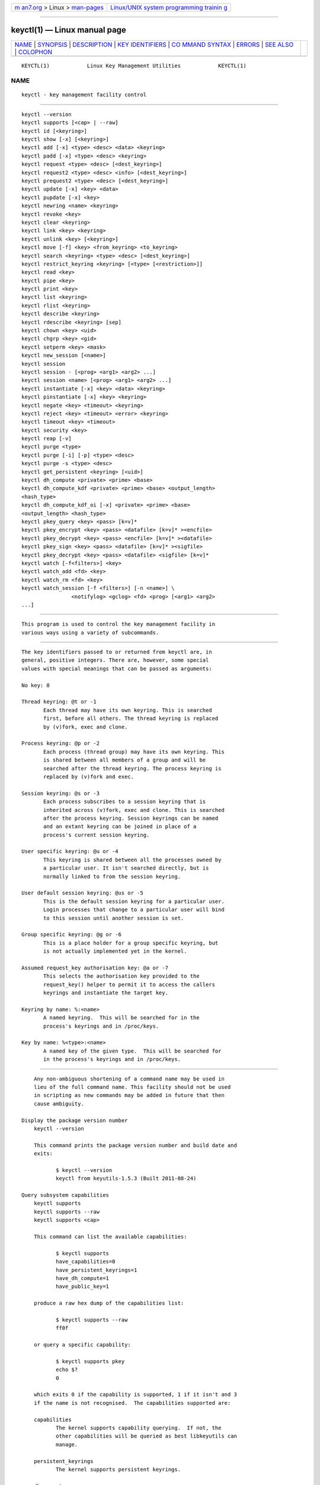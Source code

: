 .. container:: page-top

.. container:: nav-bar

   +----------------------------------+----------------------------------+
   | `m                               | `Linux/UNIX system programming   |
   | an7.org <../../../index.html>`__ | trainin                          |
   | > Linux >                        | g <http://man7.org/training/>`__ |
   | `man-pages <../index.html>`__    |                                  |
   +----------------------------------+----------------------------------+

--------------

keyctl(1) — Linux manual page
=============================

+-----------------------------------+-----------------------------------+
| `NAME <#NAME>`__ \|               |                                   |
| `SYNOPSIS <#SYNOPSIS>`__ \|       |                                   |
| `DESCRIPTION <#DESCRIPTION>`__ \| |                                   |
| `KEY                              |                                   |
| IDENTIFIERS <#KEY_IDENTIFIERS>`__ |                                   |
| \|                                |                                   |
| `CO                               |                                   |
| MMAND SYNTAX <#COMMAND_SYNTAX>`__ |                                   |
| \| `ERRORS <#ERRORS>`__ \|        |                                   |
| `SEE ALSO <#SEE_ALSO>`__ \|       |                                   |
| `COLOPHON <#COLOPHON>`__          |                                   |
+-----------------------------------+-----------------------------------+
| .. container:: man-search-box     |                                   |
+-----------------------------------+-----------------------------------+

::

   KEYCTL(1)            Linux Key Management Utilities            KEYCTL(1)

NAME
-------------------------------------------------

::

          keyctl - key management facility control


---------------------------------------------------------

::

          keyctl --version
          keyctl supports [<cap> | --raw]
          keyctl id [<keyring>]
          keyctl show [-x] [<keyring>]
          keyctl add [-x] <type> <desc> <data> <keyring>
          keyctl padd [-x] <type> <desc> <keyring>
          keyctl request <type> <desc> [<dest_keyring>]
          keyctl request2 <type> <desc> <info> [<dest_keyring>]
          keyctl prequest2 <type> <desc> [<dest_keyring>]
          keyctl update [-x] <key> <data>
          keyctl pupdate [-x] <key>
          keyctl newring <name> <keyring>
          keyctl revoke <key>
          keyctl clear <keyring>
          keyctl link <key> <keyring>
          keyctl unlink <key> [<keyring>]
          keyctl move [-f] <key> <from_keyring> <to_keyring>
          keyctl search <keyring> <type> <desc> [<dest_keyring>]
          keyctl restrict_keyring <keyring> [<type> [<restriction>]]
          keyctl read <key>
          keyctl pipe <key>
          keyctl print <key>
          keyctl list <keyring>
          keyctl rlist <keyring>
          keyctl describe <keyring>
          keyctl rdescribe <keyring> [sep]
          keyctl chown <key> <uid>
          keyctl chgrp <key> <gid>
          keyctl setperm <key> <mask>
          keyctl new_session [<name>]
          keyctl session
          keyctl session - [<prog> <arg1> <arg2> ...]
          keyctl session <name> [<prog> <arg1> <arg2> ...]
          keyctl instantiate [-x] <key> <data> <keyring>
          keyctl pinstantiate [-x] <key> <keyring>
          keyctl negate <key> <timeout> <keyring>
          keyctl reject <key> <timeout> <error> <keyring>
          keyctl timeout <key> <timeout>
          keyctl security <key>
          keyctl reap [-v]
          keyctl purge <type>
          keyctl purge [-i] [-p] <type> <desc>
          keyctl purge -s <type> <desc>
          keyctl get_persistent <keyring> [<uid>]
          keyctl dh_compute <private> <prime> <base>
          keyctl dh_compute_kdf <private> <prime> <base> <output_length>
          <hash_type>
          keyctl dh_compute_kdf_oi [-x] <private> <prime> <base>
          <output_length> <hash_type>
          keyctl pkey_query <key> <pass> [k=v]*
          keyctl pkey_encrypt <key> <pass> <datafile> [k=v]* ><encfile>
          keyctl pkey_decrypt <key> <pass> <encfile> [k=v]* ><datafile>
          keyctl pkey_sign <key> <pass> <datafile> [k=v]* ><sigfile>
          keyctl pkey_decrypt <key> <pass> <datafile> <sigfile> [k=v]*
          keyctl watch [-f<filters>] <key>
          keyctl watch_add <fd> <key>
          keyctl watch_rm <fd> <key>
          keyctl watch_session [-f <filters>] [-n <name>] \
                          <notifylog> <gclog> <fd> <prog> [<arg1> <arg2>
          ...]


---------------------------------------------------------------

::

          This program is used to control the key management facility in
          various ways using a variety of subcommands.


-----------------------------------------------------------------------

::

          The key identifiers passed to or returned from keyctl are, in
          general, positive integers. There are, however, some special
          values with special meanings that can be passed as arguments:

          No key: 0

          Thread keyring: @t or -1
                 Each thread may have its own keyring. This is searched
                 first, before all others. The thread keyring is replaced
                 by (v)fork, exec and clone.

          Process keyring: @p or -2
                 Each process (thread group) may have its own keyring. This
                 is shared between all members of a group and will be
                 searched after the thread keyring. The process keyring is
                 replaced by (v)fork and exec.

          Session keyring: @s or -3
                 Each process subscribes to a session keyring that is
                 inherited across (v)fork, exec and clone. This is searched
                 after the process keyring. Session keyrings can be named
                 and an extant keyring can be joined in place of a
                 process's current session keyring.

          User specific keyring: @u or -4
                 This keyring is shared between all the processes owned by
                 a particular user. It isn't searched directly, but is
                 normally linked to from the session keyring.

          User default session keyring: @us or -5
                 This is the default session keyring for a particular user.
                 Login processes that change to a particular user will bind
                 to this session until another session is set.

          Group specific keyring: @g or -6
                 This is a place holder for a group specific keyring, but
                 is not actually implemented yet in the kernel.

          Assumed request_key authorisation key: @a or -7
                 This selects the authorisation key provided to the
                 request_key() helper to permit it to access the callers
                 keyrings and instantiate the target key.

          Keyring by name: %:<name>
                 A named keyring.  This will be searched for in the
                 process's keyrings and in /proc/keys.

          Key by name: %<type>:<name>
                 A named key of the given type.  This will be searched for
                 in the process's keyrings and in /proc/keys.


---------------------------------------------------------------------

::

          Any non-ambiguous shortening of a command name may be used in
          lieu of the full command name. This facility should not be used
          in scripting as new commands may be added in future that then
          cause ambiguity.

      Display the package version number
          keyctl --version

          This command prints the package version number and build date and
          exits:

                 $ keyctl --version
                 keyctl from keyutils-1.5.3 (Built 2011-08-24)

      Query subsystem capabilities
          keyctl supports
          keyctl supports --raw
          keyctl supports <cap>

          This command can list the available capabilities:

                 $ keyctl supports
                 have_capabilities=0
                 have_persistent_keyrings=1
                 have_dh_compute=1
                 have_public_key=1

          produce a raw hex dump of the capabilities list:

                 $ keyctl supports --raw
                 ff0f

          or query a specific capability:

                 $ keyctl supports pkey
                 echo $?
                 0

          which exits 0 if the capability is supported, 1 if it isn't and 3
          if the name is not recognised.  The capabilities supported are:

          capabilities
                 The kernel supports capability querying.  If not, the
                 other capabilities will be queried as best libkeyutils can
                 manage.

          persistent_keyrings
                 The kernel supports persistent keyrings.

          dh_compute
                 The kernel supports Diffie-Hellman computation operations.

          public_key
                 The kernel supports public key operations.

          big_key_type
                 The kernel supports the big_key key type.

          key_invalidate
                 The kernel supports the invalidate key operaiton.

          restrict_keyring
                 The kernel supports the restrict_keyring operation.

          move_key
                 The kernel supports the move key operation.

          ns_keyring_name
                 Keyring names are segregated according to the user-
                 namespace in which the keyrings are created.

          ns_key_tag
                 Keys can get tagged with namespace tags, allowing keys
                 with the same type and description, but different
                 namespaces to coexist in the same keyring.  Tagging is
                 done automatically according to the key type.

      Show actual key or keyring ID
          keyctl id [<key>]

          This command looks up the real ID of a key or keyring from the
          identifier given, which is typically a symbolic ID such as "@s"
          indicating the session keyring, but can also be a numeric ID or
          "%type:desc" notation.  If a special keyring is specified that
          isn't created yet, an error will be given rather than causing
          that keyring to be created.

      Show process keyrings
          keyctl show [-x] [<keyring>]

          By default this command recursively shows what keyrings a process
          is subscribed to and what keys and keyrings they contain.  If a
          keyring is specified then that keyring will be dumped instead.
          If -x is specified then the keyring IDs will be dumped in hex
          instead of decimal.

      Add a key to a keyring
          keyctl add [-x] <type> <desc> <data> <keyring>
          keyctl padd [-x] <type> <desc> <keyring>

          This command creates a key of the specified type and description;
          instantiates it with the given data and attaches it to the
          specified keyring. It then prints the new key's ID on stdout:

                 $ keyctl add user mykey stuff @u
                 26

          The padd variant of the command reads the data from stdin rather
          than taking it from the command line:

                 $ echo -n stuff | keyctl padd user mykey @u 26

          If -x is given, then the data is hex-decoded with whitespace
          being discarded.

      Request a key
          keyctl request <type> <desc> [<dest_keyring>]
          keyctl request2 <type> <desc> <info> [<dest_keyring>]
          keyctl prequest2 <type> <desc> [<dest_keyring>]

          These three commands request the lookup of a key of the given
          type and description. The process's keyrings will be searched,
          and if a match is found the matching key's ID will be printed to
          stdout; and if a destination keyring is given, the key will be
          added to that keyring also.

          If there is no key, the first command will simply return the
          error ENOKEY and fail. The second and third commands will create
          a partial key with the type and description, and call out to
          /sbin/request-key with that key and the extra information
          supplied. This will then attempt to instantiate the key in some
          manner, such that a valid key is obtained.

          The third command is like the second, except that the callout
          information is read from stdin rather than being passed on the
          command line.

          If a valid key is obtained, the ID will be printed and the key
          attached as if the original search had succeeded.

          If there wasn't a valid key obtained, a temporary negative key
          will be attached to the destination keyring if given and the
          error "Requested key not available" will be given.

                 $ keyctl request2 user debug:hello wibble
                 23
                 $ echo -n wibble | keyctl prequest2 user debug:hello
                 23
                 $ keyctl request user debug:hello
                 23

      Update a key
          keyctl update [-x] <key> <data>
          keyctl pupdate [-x] <key>

          This command replaces the data attached to a key with a new set
          of data. If the type of the key doesn't support update then error
          "Operation not supported" will be returned.

                 $ keyctl update 23 zebra

          The pupdate variant of the command reads the data from stdin
          rather than taking it from the command line:

                 $ echo -n zebra | keyctl pupdate 23
                 $ echo 616263313233 | keyctl pupdate -x 23

          If -x is given, then the data is hex-decoded with whitespace
          being discarded.

      Create a keyring
          keyctl newring <name> <keyring>

          This command creates a new keyring of the specified name and
          attaches it to the specified keyring. The ID of the new keyring
          will be printed to stdout if successful.

                 $ keyctl newring squelch @us
                 27

      Revoke a key
          keyctl revoke <key>

          This command marks a key as being revoked. Any further operations
          on that key (apart from unlinking it) will return error "Key has
          been revoked".

                 $ keyctl revoke 26
                 $ keyctl describe 26
                 keyctl_describe: Key has been revoked

      Clear a keyring
          keyctl clear <keyring>

          This command unlinks all the keys attached to the specified
          keyring. Error "Not a directory" will be returned if the key
          specified is not a keyring.

                 $ keyctl clear 27

      Link a key to a keyring
          keyctl link <key> <keyring>

          This command makes a link from the key to the keyring if there's
          enough capacity to do so. Error "Not a directory" will be
          returned if the destination is not a keyring. Error "Permission
          denied" will be returned if the key doesn't have link permission
          or the keyring doesn't have write permission. Error "File table
          overflow" will be returned if the keyring is full. Error
          "Resource deadlock avoided" will be returned if an attempt was
          made to introduce a recursive link.

                 $ keyctl link 23 27
                 $ keyctl link 27 27
                 keyctl_link: Resource deadlock avoided

      Unlink a key from a keyring or the session keyring tree
          keyctl unlink <key> [<keyring>]

          If the keyring is specified, this command removes a link to the
          key from the keyring. Error "Not a directory" will be returned if
          the destination is not a keyring. Error "Permission denied" will
          be returned if the keyring doesn't have write permission. Error
          "No such file or directory" will be returned if the key is not
          linked to by the keyring.

          If the keyring is not specified, this command performs a depth-
          first search of the session keyring tree and removes all the
          links to the nominated key that it finds (and that it is
          permitted to remove).  It prints the number of successful unlinks
          before exiting.

                 $ keyctl unlink 23 27

      Move a key between keyrings.
          keyctl move  [-f] <key> <from_keyring> <to_keyring>

          This command moves a key from one keyring to another, atomically
          combining "keyctl unlink <key> <from_keyring>" and "keyctl link
          <key> <to_keyring>".

          If the "-f" flag is present, any matching key will be displaced
          from "to_keyring"; if not present, the command will fail with the
          error message "File exists" if the key would otherwise displace
          another key from "to_keyring".

                 $ keyctl move 23 27 29
                 $ keyctl move -f 71 @u @s

      Search a keyring
          keyctl search <keyring> <type> <desc> [<dest_keyring>]

          This command non-recursively searches a keyring for a key of a
          particular type and description. If found, the ID of the key will
          be printed on stdout and the key will be attached to the
          destination keyring if present. Error "Requested key not
          available" will be returned if the key is not found.

                 $ keyctl search @us user debug:hello
                 23
                 $ keyctl search @us user debug:bye
                 keyctl_search: Requested key not available

      Restrict a keyring
          keyctl restrict_keyring <keyring> [<type> [<restriction>]]

          This command limits the linkage of keys to the given keyring
          using a provided restriction scheme. The scheme is associated
          with a given key type, with further details provided in the
          restriction option string.  Options typically contain a
          restriction name possibly followed by key ids or other data
          relevant to the restriction. If no restriction scheme is
          provided, the keyring will reject all links.

                 $ keyctl restrict_keyring $1 asymmetric builtin_trusted

      Read a key
          keyctl read <key>
          keyctl pipe <key>
          keyctl print <key>

          These commands read the payload of a key. "read" prints it on
          stdout as a hex dump, "pipe" dumps the raw data to stdout and
          "print" dumps it to stdout directly if it's entirely printable or
          as a hexdump preceded by ":hex:" if not.

          If the key type does not support reading of the payload, then
          error "Operation not supported" will be returned.

                 $ keyctl read 26
                 1 bytes of data in key:
                 62
                 $ keyctl print 26
                 b
                 $ keyctl pipe 26
                 $

      List a keyring
          keyctl list <keyring>
          keyctl rlist <keyring>

          These commands list the contents of a key as a keyring. "list"
          pretty prints the contents and "rlist" just produces a space-
          separated list of key IDs.

          No attempt is made to check that the specified keyring is a
          keyring.

                 $ keyctl list @us
                 2 keys in keyring:
                        22: vrwsl----------  4043    -1 keyring: _uid.4043
                        23: vrwsl----------  4043  4043 user: debug:hello
                 $ keyctl rlist @us
                 22 23

      Describe a key
          keyctl describe <keyring>
          keyctl rdescribe <keyring> [sep]

          These commands fetch a description of a keyring. "describe"
          pretty prints the description in the same fashion as the "list"
          command; "rdescribe" prints the raw data returned from the
          kernel.

                 $ keyctl describe @us
                        -5: vrwsl----------  4043    -1 keyring: _uid_ses.4043
                 $ keyctl rdescribe @us
                 keyring;4043;-1;3f1f0000;_uid_ses.4043

          The raw string is "<type>;<uid>;<gid>;<perms>;<description>",
          where uid and gid are the decimal user and group IDs, perms is
          the permissions mask in hex, type and description are the type
          name and description strings (neither of which will contain
          semicolons).

      Change the access controls on a key
          keyctl chown <key> <uid>
          keyctl chgrp <key> <gid>

          These two commands change the UID and GID associated with
          evaluating a key's permissions mask. The UID also governs which
          quota a key is taken out of.

          The chown command is not currently supported; attempting it will
          earn the error "Operation not supported" at best.

          For non-superuser users, the GID may only be set to the process's
          GID or a GID in the process's groups list. The superuser may set
          any GID it likes.

                 $ sudo keyctl chown 27 0
                 keyctl_chown: Operation not supported
                 $ sudo keyctl chgrp 27 0

      Set the permissions mask on a key
          keyctl setperm <key> <mask>

          This command changes the permission control mask on a key. The
          mask may be specified as a hex number if it begins "0x", an octal
          number if it begins "0" or a decimal number otherwise.

          The hex numbers are a combination of:

                 Possessor UID       GID       Other     Permission Granted
                 ========  ========  ========  ========  ==================
                 01000000  00010000  00000100  00000001  View
                 02000000  00020000  00000200  00000002  Read
                 04000000  00040000  00000400  00000004  Write
                 08000000  00080000  00000800  00000008  Search
                 10000000  00100000  00001000  00000010  Link
                 20000000  00200000  00002000  00000020  Set Attribute
                 3f000000  003f0000  00003f00  0000003f  All

          View permits the type, description and other parameters of a key
          to be viewed.

          Read permits the payload (or keyring list) to be read if
          supported by the type.

          Write permits the payload (or keyring list) to be modified or
          updated.

          Search on a key permits it to be found when a keyring to which it
          is linked is searched.

          Link permits a key to be linked to a keyring.

          Set Attribute permits a key to have its owner, group membership,
          permissions mask and timeout changed.

                 $ keyctl setperm 27 0x1f1f1f00

      Start a new session with fresh keyrings
          keyctl session
          keyctl session - [<prog> <arg1> <arg2> ...]
          keyctl session <name> [<prog> <arg1> <arg2> ...]

          These commands join or create a new keyring and then run a shell
          or other program with that keyring as the session key.

          The variation with no arguments just creates an anonymous session
          keyring and attaches that as the session keyring; it then exec's
          $SHELL.

          The variation with a dash in place of a name creates an anonymous
          session keyring and attaches that as the session keyring; it then
          exec's the supplied command, or $SHELL if one isn't supplied.

          The variation with a name supplied creates or joins the named
          keyring and attaches that as the session keyring; it then exec's
          the supplied command, or $SHELL if one isn't supplied.

                 $ keyctl rdescribe @s
                 keyring;4043;-1;3f1f0000;_uid_ses.4043

                 $ keyctl session
                 Joined session keyring: 28

                 $ keyctl rdescribe @s
                 keyring;4043;4043;3f1f0000;_ses.24082

                 $ keyctl session -
                 Joined session keyring: 29
                 $ keyctl rdescribe @s
                 keyring;4043;4043;3f1f0000;_ses.24139

                 $ keyctl session - keyctl rdescribe @s
                 Joined session keyring: 30
                 keyring;4043;4043;3f1f0000;_ses.24185

                 $ keyctl session fish
                 Joined session keyring: 34
                 $ keyctl rdescribe @s
                 keyring;4043;4043;3f1f0000;fish

                 $ keyctl session fish keyctl rdesc @s
                 Joined session keyring: 35
                 keyring;4043;4043;3f1f0000;fish

      Instantiate a key
          keyctl instantiate [-x] <key> <data> <keyring>
          keyctl pinstantiate [-x] <key> <keyring>
          keyctl negate <key> <timeout> <keyring>
          keyctl reject <key> <timeout> <error> <keyring>

          These commands are used to attach data to a partially set up key
          (as created by the kernel and passed to /sbin/request-key).
          "instantiate" marks a key as being valid and attaches the data as
          the payload.  "negate" and "reject" mark a key as invalid and
          sets a timeout on it so that it'll go away after a while.  This
          prevents a lot of quickly sequential requests from slowing the
          system down overmuch when they all fail, as all subsequent
          requests will then fail with error "Requested key not found" (if
          negated) or the specified error (if rejected) until the negative
          key has expired.

          Reject's error argument can either be a UNIX error number or one
          of 'rejected', 'expired' or 'revoked'.

          The newly instantiated key will be attached to the specified
          keyring.

          These commands may only be run from the program run by
          request-key - a special authorisation key is set up by the kernel
          and attached to the request-key's session keyring. This special
          key is revoked once the key to which it refers has been
          instantiated one way or another.

                 $ keyctl instantiate $1 "Debug $3" $4
                 $ keyctl negate $1 30 $4
                 $ keyctl reject $1 30 64 $4

          The pinstantiate variant of the command reads the data from stdin
          rather than taking it from the command line:

                 $ echo -n "Debug $3" | keyctl pinstantiate $1 $4

          If -x is given, then the data is hex-decoded with whitespace
          being discarded:

                 $ echo 01 02 03 04 | keyctl pinstantiate -x $1 $4

      Set the expiry time on a key
          keyctl timeout <key> <timeout>

          This command is used to set the timeout on a key, or clear an
          existing timeout if the value specified is zero. The timeout is
          given as a number of seconds into the future.

                 $ keyctl timeout $1 45

      Retrieve a key's security context
          keyctl security <key>

          This command is used to retrieve a key's LSM security context.
          The label is printed on stdout.

                 $ keyctl security @s
                 unconfined_u:unconfined_r:unconfined_t:s0-s0:c0.c1023

      Give the parent process a new session keyring
          keyctl new_session [<name>]

          This command is used to give the invoking process (typically a
          shell) a new session keyring, discarding its old session keyring.
          If a name is given, the keyring is given that name, otherwise it
          will be given a name of "_ses" and will not be manually joinable.

                 $  keyctl session foo
                 Joined session keyring: 723488146
                 $  keyctl show
                 Session Keyring
                        -3 --alswrv      0     0  keyring: foo
                 $  keyctl new_session
                 490511412
                 $  keyctl show
                 Session Keyring
                        -3 --alswrv      0     0  keyring: _ses

          Note that this affects the parent of the process that invokes the
          system call, and so may only affect processes with matching
          credentials.  Furthermore, the change does not take effect till
          the parent process next transitions from kernel space to user
          space - typically when the wait() system call returns.

      Remove dead keys from the session keyring tree
          keyctl reap

          This command performs a depth-first search of the caller's
          session keyring tree and attempts to unlink any key that it finds
          that is inaccessible due to expiry, revocation, rejection or
          negation.  It does not attempt to remove live keys that are
          unavailable simply due to a lack of granted permission.

          A key that is designated reapable will only be removed from a
          keyring if the caller has Write permission on that keyring, and
          only keyrings that grant Search permission to the caller will be
          searched.

          The command prints the number of keys reaped before it exits.  If
          the -v flag is passed then the reaped keys are listed as they're
          being reaped, together with the success or failure of the unlink.

      Remove matching keys from the session keyring tree
          keyctl purge <type>
          keyctl purge [-i] [-p] <type> <desc>
          keyctl purge -s <type> <desc>

          These commands perform a depth-first search to find matching keys
          in the caller's session keyring tree and attempts to unlink them.
          The number of keys successfully unlinked is printed at the end.

          The keyrings must grant Read and View permission to the caller to
          be searched, and the keys to be removed must also grant View
          permission.  Keys can only be removed from keyrings that grant
          Write permission.

          The first variant purges all keys of the specified type.

          The second variant purges all keys of the specified type that
          also match the given description literally.  The -i flag allows a
          case-independent match and the -p flag allows a prefix match.

          The third variant purges all keys of the specified type and
          matching description using the key type's comparator in the
          kernel to match the description.  This permits the key type to
          match a key with a variety of descriptions.

      Get persistent keyring
          keyctl get_persistent <keyring> [<uid>]

          This command gets the persistent keyring for either the current
          UID or the specified UID and attaches it to the nominated
          keyring.  The persistent keyring's ID will be printed on stdout.

          The kernel will create the keyring if it doesn't exist and every
          time this command is called, will reset the expiration timeout on
          the keyring to the value in:

                 /proc/sys/kernel/keys/persistent_keyring_expiry

          (by default three days).  Should the timeout be reached, the
          persistent keyring will be removed and everything it pins can
          then be garbage collected.

          If a UID other than the process's real or effective UIDs is
          specified, then an error will be given if the process does not
          have the CAP_SETUID capability.

      Compute a Diffie-Hellman shared secret or public key
          keyctl dh_compute <private> <prime> <base>

          This command computes either a Diffie-Hellman shared secret or
          the public key corresponding to the provided private key using
          the payloads of three keys. The computation is:

                 base ^ private (mod prime)

          The three inputs must be user keys with read permission. If the
          provided base key contains the shared generator value, the public
          key will be computed.  If the provided base key contains the
          remote public key value, the shared secret will be computed.

          The result is printed to stdout as a hex dump.

                 $ keyctl dh_compute $1 $2 $3
                 8 bytes of data in result:
                 00010203 04050607

      Compute a Diffie-Hellman shared secret and derive key material
          keyctl dh_compute_kdf <private> <prime> <base> <output_length>
          <hash_type>

          This command computes a Diffie-Hellman shared secret and derives
          key material from the shared secret using a key derivation
          function (KDF).  The shared secret is derived as outlined above
          and is input to the KDF using the specified hash type. The hash
          type must point to a hash name known to the kernel crypto API.

          The operation derives key material of the length specified by the
          caller.

          The operation is compliant to the specification of SP800-56A.

          The result is printed to stdout as hex dump.

      Compute a Diffie-Hellman shared secret and apply KDF with other input
          keyctl dh_compute_kdf_oi [-x] <private> <prime> <base>
          <output_length> <hash_type>

          This command is identical to the command dh_compute_kdf to
          generate a Diffie-Hellman shared secret followed by a key
          derivation operation. This command allows the caller to provide
          the other input data (OI data) compliant to SP800-56A via stdin.

          If -x is given, then the data passed to stdin is hex-decoded with
          whitespace being discarded.

      Perform public-key operations with an asymmetric key
          keyctl pkey_query <key> <pass> [k=v]*
          keyctl pkey_encrypt <key> <pass> <datafile> [k=v]* > <encfile>
          keyctl pkey_decrypt <key> <pass> <encfile> [k=v]* > <datafile>
          keyctl pkey_sign <key> <pass> <datafile> [k=v]* > <sigfile>
          keyctl pkey_verify <key> <pass> <datafile> <sigfile> [k=v]*

          These commands query an asymmetric key, encrypt data with it,
          decrypt the encrypted data, generate a signature over some data
          and verify that signature.  For encrypt, decrypt and sign, the
          resulting data is written to stdout; verify reads the data and
          the signature files and compares them.

          [!] NOTE that the data is of very limited capacity, with no more
          bits than the size of the key.  For signatures, the caller is
          expected to digest the actual data and pass in the result of the
          digest as the datafile.  The name of the digest should be
          specified on the end of the command line as "hash=<name>".

          The key ID indicates the key to use; pass is a placeholder for
          future password provision and should be "0" for the moment;
          datafile is the unencrypted data to be encrypted, signed or to
          have its signature checked; encfile is a file containing
          encrypted data; and sigfile is a file containing a signature.

          A list of parameters in "key[=val]" form can be included on the
          end of the command line.  These specify things like the digest
          algorithm used ("hash=<name>") or the encoding form
          ("enc=<type>").

                 k=`keyctl padd asymmetric "" @s <key.pkcs8.der`
                 keyctl pkey_query $k 0 enc=pkcs1 hash=sha256
                 keyctl pkey_encrypt $k 0 foo.hash enc=pkcs1 >foo.enc
                 keyctl pkey_decrypt $k 0 foo.enc enc=pkcs1 >foo.hash
                 keyctl pkey_sign $k 0 foo.hash enc=pkcs1 hash=sha256 >foo.sig
                 keyctl pkey_verify $k 0 foo.hash foo.sig enc=pkcs1 hash=sha256

          See asymmetric-key(7) for more information.

      Change notifications
          keyctl watch [-f<filters>] <key>
          keyctl watch_session [-f <filters>] [-n <name>] \
                          <notifylog> <gclog> <fd> <prog> [<arg1> <arg2>
          ...]  keyctl watch_add <fd> <key>
          keyctl watch_rm <fd> <key>

          The watch command watches a single key, printing notifications to
          stdout until the key is destroyed.  Filters can be employed to
          cut down the events that will be delivered.  The filter string is
          a series of letters, each one of which enables a particular event
          subtype:

                 i - The key has been instantiated
                 p - The key has been updated
                 l - A link has been added to a keyring
                 n - A link has been removed from a keyring
                 c - A keyring has been cleared
                 r - A key has been revoked
                 v - A key has been invalidated
                 s - A key has had its attributes changed

          The output of the command looks like:

                 <keyid> <event> [<aux>]

          Where keyid is the primary subject of the notification, op is the
          event and aux is the secondary key if there is one (such as link
          where the primary key is the keyring secondary key is the key
          being linked in to it).  For example:

                 255913279 link 340681059
                 255913279 clr

          An additional notication is generated when a key being watched is
          garbage collected, e.g.:

                 255913279 gc

          The watch_session command creates a new session keyring, with
          name name if given, watches it for notifications and runs program
          prog with it.  The program is given the specified arguments.

          A second process is forked off to monitor the notifications.  The
          output from that is directed to the files notifylog for most
          notifications and gclog for key removal notifications (which are
          asynchronous and may be deferred).

          The watch_queue(7) device is exported to the program attached to
          fd number fd.  This can be passed by the other two commands.

          The watch_add command adds a watch on key to the watch_queue
          attached to fd as exported by watch_session and the watch_rm
          caommand removes it.  A watch_queue can handle multiple keys and
          even non-keys sources as well.


-----------------------------------------------------

::

          There are a number of common errors returned by this program:

          "Not a directory" - a key wasn't a keyring.

          "Requested key not found" - the looked for key isn't available.

          "Key has been revoked" - a revoked key was accessed.

          "Key has expired" - an expired key was accessed.

          "Permission denied" - permission was denied by a UID/GID/mask
          combination.


---------------------------------------------------------

::

          keyctl(1), keyctl(2), request_key(2), keyctl(3),
          request-key.conf(5), keyrings(7), request-key(8)

COLOPHON
---------------------------------------------------------

::

          This page is part of the keyutils (key management utilities)
          project.  Information about the project can be found at [unknown
          -- if you know, please contact man-pages@man7.org] If you have a
          bug report for this manual page, send it to
          keyrings@linux-nfs.org.  This page was obtained from the
          project's upstream Git repository
          ⟨http://git.kernel.org/pub/scm/linux/kernel/git/dhowells/keyutils.git⟩
          on 2021-08-27.  (At that time, the date of the most recent commit
          that was found in the repository was 2020-07-07.)  If you
          discover any rendering problems in this HTML version of the page,
          or you believe there is a better or more up-to-date source for
          the page, or you have corrections or improvements to the
          information in this COLOPHON (which is not part of the original
          manual page), send a mail to man-pages@man7.org

   Linux                          20 Feb 2014                     KEYCTL(1)

--------------

Pages that refer to this page: `keyctl(1) <../man1/keyctl.1.html>`__, 
`systemd-ask-password(1) <../man1/systemd-ask-password.1.html>`__, 
`add_key(2) <../man2/add_key.2.html>`__, 
`keyctl(2) <../man2/keyctl.2.html>`__, 
`request_key(2) <../man2/request_key.2.html>`__, 
`keyctl(3) <../man3/keyctl.3.html>`__, 
`keyctl_capabilities(3) <../man3/keyctl_capabilities.3.html>`__, 
`keyctl_chown(3) <../man3/keyctl_chown.3.html>`__, 
`keyctl_clear(3) <../man3/keyctl_clear.3.html>`__, 
`keyctl_describe(3) <../man3/keyctl_describe.3.html>`__, 
`keyctl_dh_compute(3) <../man3/keyctl_dh_compute.3.html>`__, 
`keyctl_get_keyring_ID(3) <../man3/keyctl_get_keyring_ID.3.html>`__, 
`keyctl_get_persistent(3) <../man3/keyctl_get_persistent.3.html>`__, 
`keyctl_get_security(3) <../man3/keyctl_get_security.3.html>`__, 
`keyctl_instantiate(3) <../man3/keyctl_instantiate.3.html>`__, 
`keyctl_invalidate(3) <../man3/keyctl_invalidate.3.html>`__, 
`keyctl_join_session_keyring(3) <../man3/keyctl_join_session_keyring.3.html>`__, 
`keyctl_link(3) <../man3/keyctl_link.3.html>`__, 
`keyctl_move(3) <../man3/keyctl_move.3.html>`__, 
`keyctl_pkey_encrypt(3) <../man3/keyctl_pkey_encrypt.3.html>`__, 
`keyctl_pkey_query(3) <../man3/keyctl_pkey_query.3.html>`__, 
`keyctl_pkey_sign(3) <../man3/keyctl_pkey_sign.3.html>`__, 
`keyctl_read(3) <../man3/keyctl_read.3.html>`__, 
`keyctl_restrict_keyring(3) <../man3/keyctl_restrict_keyring.3.html>`__, 
`keyctl_revoke(3) <../man3/keyctl_revoke.3.html>`__, 
`keyctl_search(3) <../man3/keyctl_search.3.html>`__, 
`keyctl_session_to_parent(3) <../man3/keyctl_session_to_parent.3.html>`__, 
`keyctl_setperm(3) <../man3/keyctl_setperm.3.html>`__, 
`keyctl_set_reqkey_keyring(3) <../man3/keyctl_set_reqkey_keyring.3.html>`__, 
`keyctl_set_timeout(3) <../man3/keyctl_set_timeout.3.html>`__, 
`keyctl_update(3) <../man3/keyctl_update.3.html>`__, 
`keyctl_watch_key(3) <../man3/keyctl_watch_key.3.html>`__, 
`request-key.conf(5) <../man5/request-key.conf.5.html>`__, 
`asymmetric-key(7) <../man7/asymmetric-key.7.html>`__, 
`keyrings(7) <../man7/keyrings.7.html>`__, 
`keyutils(7) <../man7/keyutils.7.html>`__, 
`persistent-keyring(7) <../man7/persistent-keyring.7.html>`__, 
`process-keyring(7) <../man7/process-keyring.7.html>`__, 
`session-keyring(7) <../man7/session-keyring.7.html>`__, 
`thread-keyring(7) <../man7/thread-keyring.7.html>`__, 
`user-keyring(7) <../man7/user-keyring.7.html>`__, 
`user-session-keyring(7) <../man7/user-session-keyring.7.html>`__, 
`e4crypt(8) <../man8/e4crypt.8.html>`__, 
`pam_keyinit(8) <../man8/pam_keyinit.8.html>`__, 
`request-key(8) <../man8/request-key.8.html>`__

--------------

--------------

.. container:: footer

   +-----------------------+-----------------------+-----------------------+
   | HTML rendering        |                       | |Cover of TLPI|       |
   | created 2021-08-27 by |                       |                       |
   | `Michael              |                       |                       |
   | Ker                   |                       |                       |
   | risk <https://man7.or |                       |                       |
   | g/mtk/index.html>`__, |                       |                       |
   | author of `The Linux  |                       |                       |
   | Programming           |                       |                       |
   | Interface <https:     |                       |                       |
   | //man7.org/tlpi/>`__, |                       |                       |
   | maintainer of the     |                       |                       |
   | `Linux man-pages      |                       |                       |
   | project <             |                       |                       |
   | https://www.kernel.or |                       |                       |
   | g/doc/man-pages/>`__. |                       |                       |
   |                       |                       |                       |
   | For details of        |                       |                       |
   | in-depth **Linux/UNIX |                       |                       |
   | system programming    |                       |                       |
   | training courses**    |                       |                       |
   | that I teach, look    |                       |                       |
   | `here <https://ma     |                       |                       |
   | n7.org/training/>`__. |                       |                       |
   |                       |                       |                       |
   | Hosting by `jambit    |                       |                       |
   | GmbH                  |                       |                       |
   | <https://www.jambit.c |                       |                       |
   | om/index_en.html>`__. |                       |                       |
   +-----------------------+-----------------------+-----------------------+

--------------

.. container:: statcounter

   |Web Analytics Made Easy - StatCounter|

.. |Cover of TLPI| image:: https://man7.org/tlpi/cover/TLPI-front-cover-vsmall.png
   :target: https://man7.org/tlpi/
.. |Web Analytics Made Easy - StatCounter| image:: https://c.statcounter.com/7422636/0/9b6714ff/1/
   :class: statcounter
   :target: https://statcounter.com/
